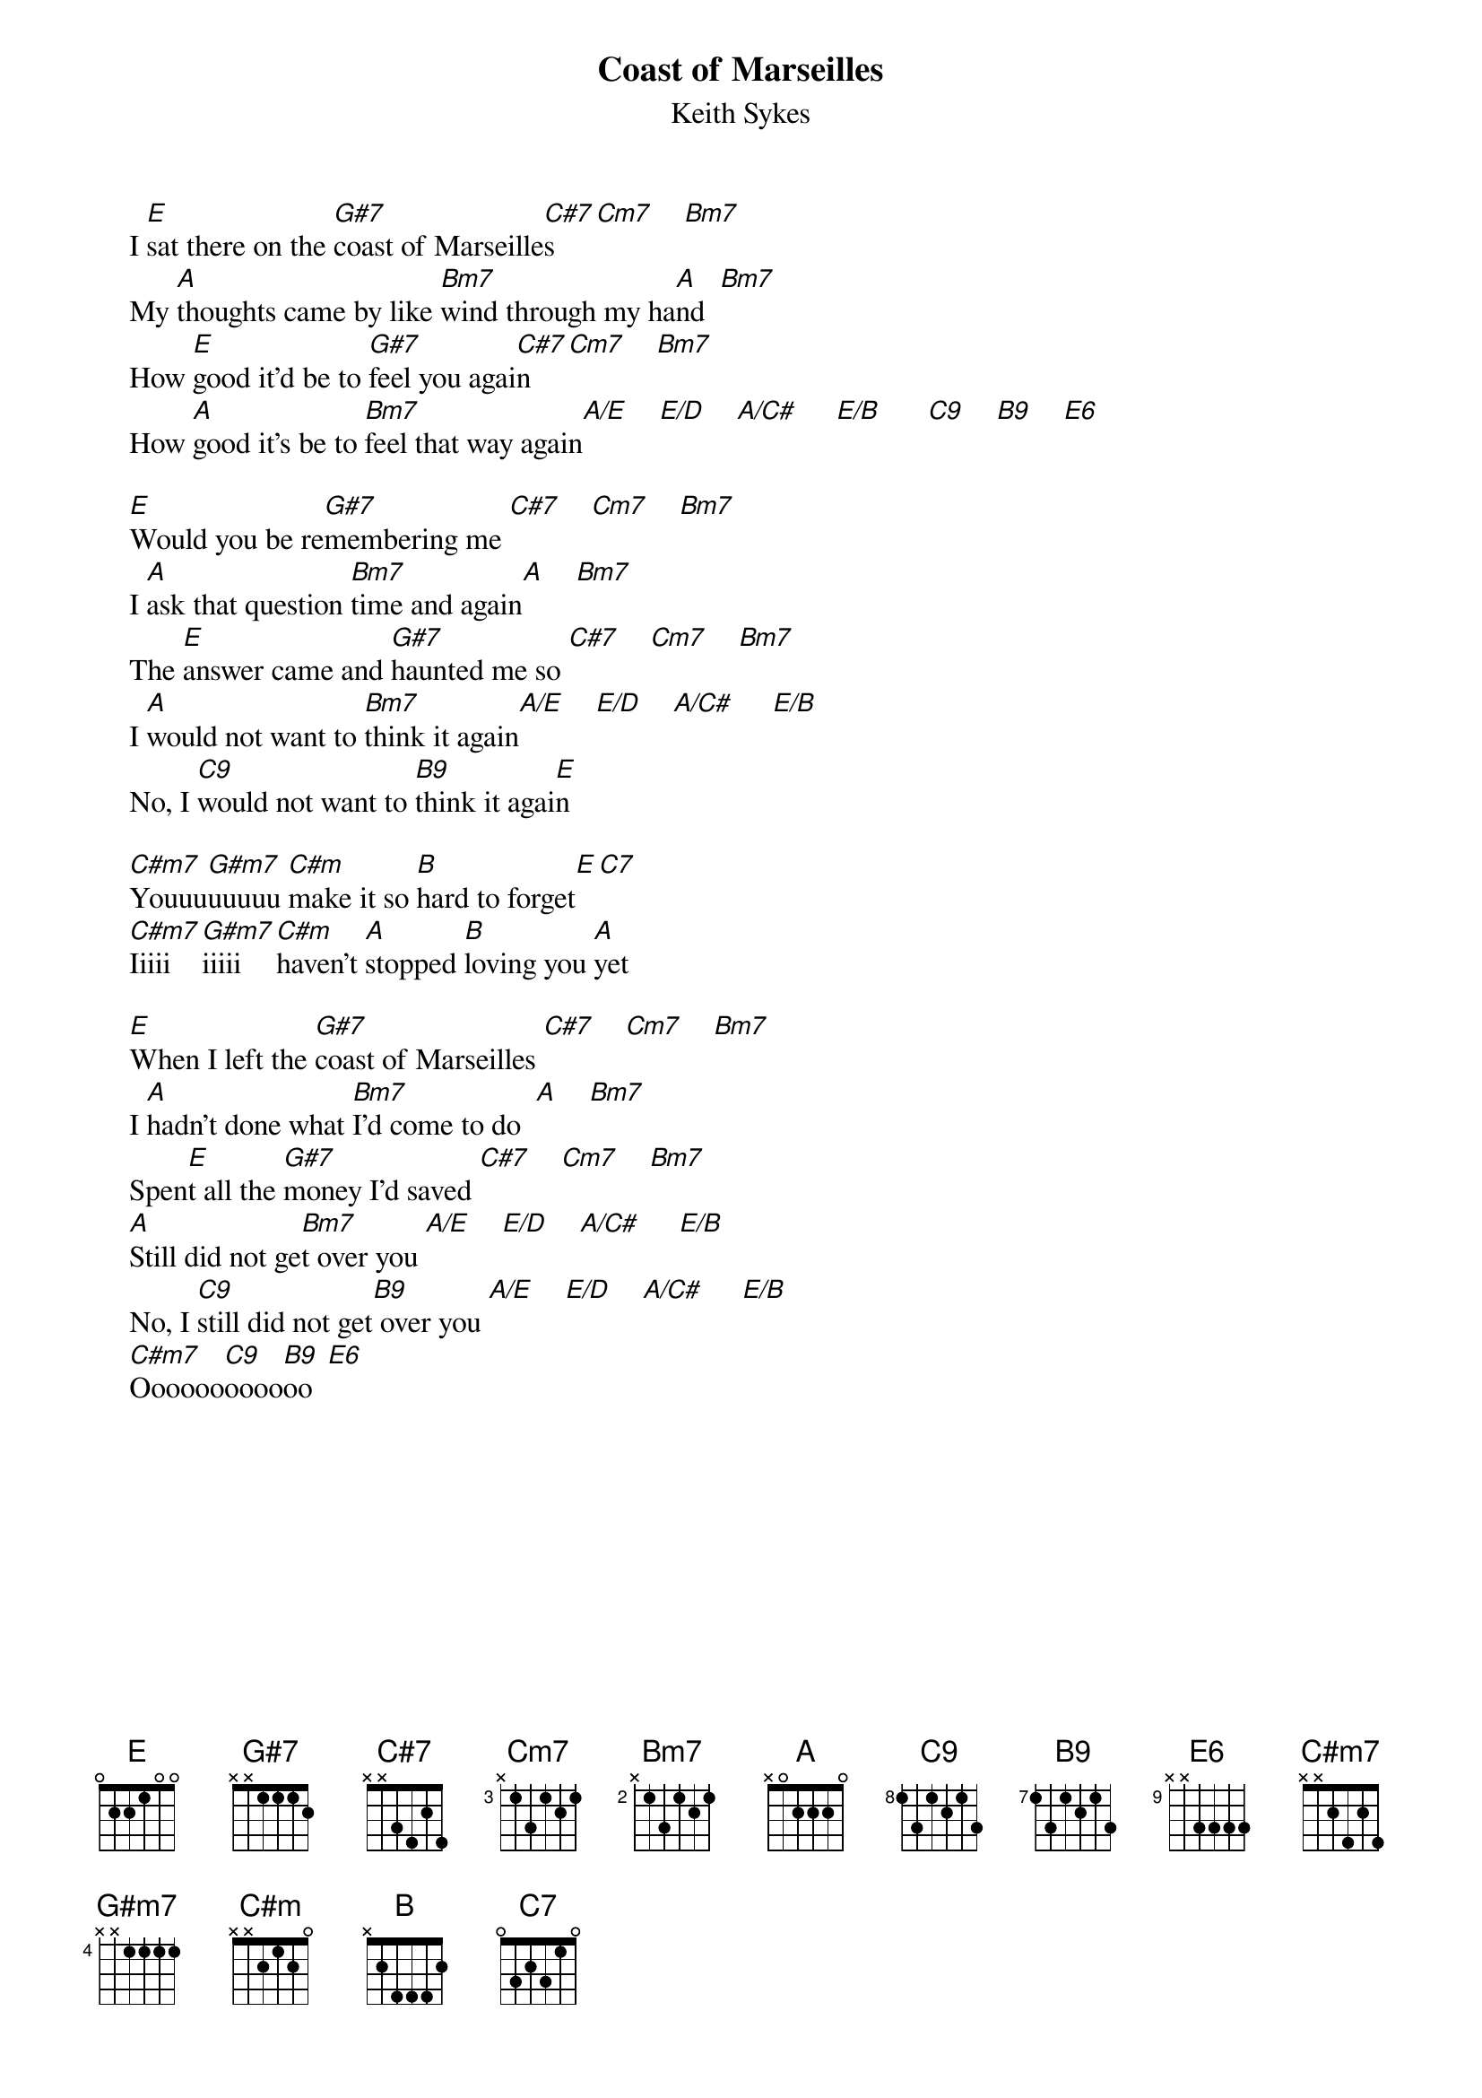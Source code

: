 #@CHORDS: Matt Landrum (mdl@cypress.com)
{t:Coast of Marseilles}
{st:Keith Sykes}
#1978

    I [E]sat there on the [G#7]coast of Marseille[C#7]s   [Cm7]    [Bm7]   
    My [A]thoughts came by like [Bm7]wind through my ha[A]nd  [Bm7]   
    How [E]good it'd be to [G#7]feel you agai[C#7]n   [Cm7]    [Bm7]  
    How [A]good it's be to [Bm7]feel that way again[A/E]    [E/D]    [A/C#]     [E/B]      [C9]    [B9]    [E6]  

    [E]Would you be re[G#7]membering me [C#7]    [Cm7]    [Bm7]  
    I [A]ask that question [Bm7]time and again[A]    [Bm7]   
    The [E]answer came and [G#7]haunted me so [C#7]    [Cm7]    [Bm7]  
    I [A]would not want to [Bm7]think it again[A/E]    [E/D]    [A/C#]     [E/B]    
    No, I [C9]would not want to [B9]think it agai[E]n

    [C#m7]Youuu[G#m7]uuuuu [C#m]make it so [B]hard to forget[E][C7]
    [C#m7]Iiiii[G#m7]iiiii [C#m]haven't [A]stopped [B]loving you [A]yet

    [E]When I left the [G#7]coast of Marseilles [C#7]    [Cm7]    [Bm7]  
    I [A]hadn't done what [Bm7]I'd come to do  [A]    [Bm7]  
    Spen[E]t all the [G#7]money I'd saved [C#7]    [Cm7]    [Bm7]   
    [A]Still did not ge[Bm7]t over you [A/E]    [E/D]    [A/C#]     [E/B]   
    No, I [C9]still did not get[B9] over you [A/E]    [E/D]    [A/C#]     [E/B]    
    [C#m7]Oooooo[C9]oooo[B9]oo  [E6]   

# --------------------------------------------------------------------
# Chord diagrams: (EAGBDe) (use lots of bar chords, and walk down bass)
# A/C#  - x4x2xo   B9  - x21222   Cm7  - x35343   E6  - o2212o
# A/E   - xx2x2o   C7  - x35353   C#m7 - x46454   E/D - xxoxoo 
# Bm7   - x24232   C9  - x32333   E/B  - o2x1xo   G#7 - 464544 
# --------------------------------------------------------------------  
